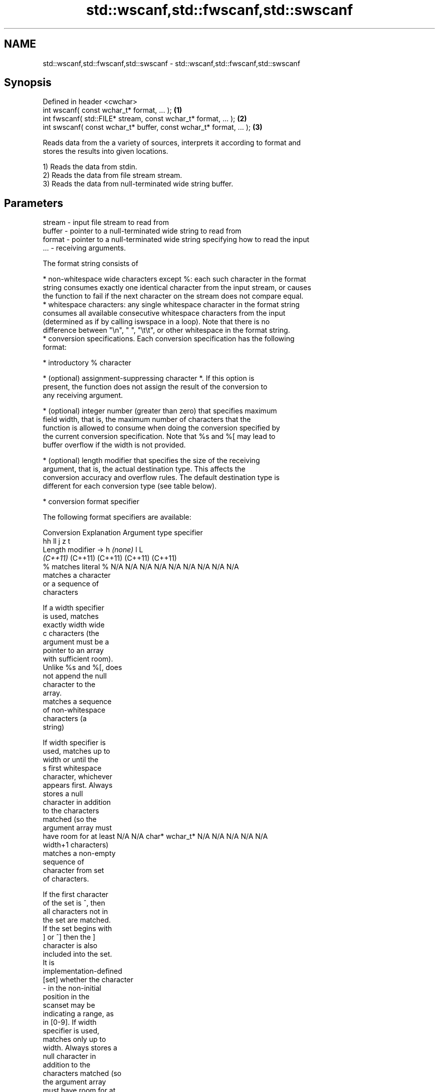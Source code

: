 .TH std::wscanf,std::fwscanf,std::swscanf 3 "2022.07.31" "http://cppreference.com" "C++ Standard Libary"
.SH NAME
std::wscanf,std::fwscanf,std::swscanf \- std::wscanf,std::fwscanf,std::swscanf

.SH Synopsis
   Defined in header <cwchar>
   int wscanf( const wchar_t* format, ... );                         \fB(1)\fP
   int fwscanf( std::FILE* stream, const wchar_t* format, ... );     \fB(2)\fP
   int swscanf( const wchar_t* buffer, const wchar_t* format, ... ); \fB(3)\fP

   Reads data from the a variety of sources, interprets it according to format and
   stores the results into given locations.

   1) Reads the data from stdin.
   2) Reads the data from file stream stream.
   3) Reads the data from null-terminated wide string buffer.

.SH Parameters

   stream - input file stream to read from
   buffer - pointer to a null-terminated wide string to read from
   format - pointer to a null-terminated wide string specifying how to read the input
   ...    - receiving arguments.

   The format string consists of

     * non-whitespace wide characters except %: each such character in the format
       string consumes exactly one identical character from the input stream, or causes
       the function to fail if the next character on the stream does not compare equal.
     * whitespace characters: any single whitespace character in the format string
       consumes all available consecutive whitespace characters from the input
       (determined as if by calling iswspace in a loop). Note that there is no
       difference between "\\n", " ", "\\t\\t", or other whitespace in the format string.
     * conversion specifications. Each conversion specification has the following
       format:

              * introductory % character

              * (optional) assignment-suppressing character *. If this option is
                present, the function does not assign the result of the conversion to
                any receiving argument.

              * (optional) integer number (greater than zero) that specifies maximum
                field width, that is, the maximum number of characters that the
                function is allowed to consume when doing the conversion specified by
                the current conversion specification. Note that %s and %[ may lead to
                buffer overflow if the width is not provided.

              * (optional) length modifier that specifies the size of the receiving
                argument, that is, the actual destination type. This affects the
                conversion accuracy and overflow rules. The default destination type is
                different for each conversion type (see table below).

              * conversion format specifier

   The following format specifiers are available:

Conversion      Explanation                                         Argument type
specifier
                                     hh                                  ll        j         z        t
       Length modifier →                    h      \fI(none)\fP     l                                               L
                                  \fI(C++11)\fP                             (C++11)   (C++11)   (C++11)  (C++11)
    %      matches literal %      N/A      N/A      N/A      N/A      N/A      N/A        N/A     N/A        N/A
              matches a character
              or a sequence of
              characters

           If a width specifier
           is used, matches
           exactly width wide
    c      characters (the
           argument must be a
           pointer to an array
           with sufficient room).
           Unlike %s and %[, does
           not append the null
           character to the
           array.
              matches a sequence
              of non-whitespace
              characters (a
              string)

           If width specifier is
           used, matches up to
           width or until the
    s      first whitespace
           character, whichever
           appears first. Always
           stores a null
           character in addition
           to the characters
           matched (so the
           argument array must
           have room for at least N/A      N/A      char*    wchar_t* N/A      N/A        N/A     N/A        N/A
           width+1 characters)
              matches a non-empty
              sequence of
              character from set
              of characters.

           If the first character
           of the set is ^, then
           all characters not in
           the set are matched.
           If the set begins with
           ] or ^] then the ]
           character is also
           included into the set.
           It is
           implementation-defined
  [set]    whether the character
           - in the non-initial
           position in the
           scanset may be
           indicating a range, as
           in [0-9]. If width
           specifier is used,
           matches only up to
           width. Always stores a
           null character in
           addition to the
           characters matched (so
           the argument array
           must have room for at
           least width+1
           characters)
              matches a decimal
              integer.

    d      The format of the
           number is the same as
           expected by wcstol
           with the value 10 for
           the base argument
              matches an integer.

           The format of the
           number is the same as
    i      expected by wcstol
           with the value 0
           for the base argument
           (base is determined by
           the first characters
           parsed)
              matches an unsigned
              decimal integer.

    u      The format of the
           number is the same as
           expected by wcstoul
           with the value 10 for           signed                     signed
           the base argument.     signed   short*   signed   signed   long     intmax_t*
              matches an unsigned char* or or       int* or  long* or long* or or         size_t* ptrdiff_t* N/A
              octal integer.      unsigned unsigned unsigned unsigned unsigned uintmax_t*
                                  char*    short*   int*     long*    long
    o      The format of the                                          long*
           number is the same as
           expected by wcstoul
           with the value 8 for
           the base argument
              matches an unsigned
              hexadecimal
              integer.

   x, X    The format of the
           number is the same as
           expected by wcstoul
           with the value 16 for
           the base argument
              returns the number
              of characters read
              so far.

           No input is consumed.
    n      Does not increment the
           assignment count. If
           the specifier has
           assignment-suppressing
           operator defined, the
           behavior is undefined
              matches a
    a,        floating-point
 A\fI(C++11)\fP     number.                                                                                        long
   e, E                           N/A      N/A      float*   double*  N/A      N/A        N/A     N/A        double*
   f, F    The format of the
   g, G    number is the same as
           expected by wcstof
              matches
              implementation
              defined character
              sequence defining a
              pointer.
    p                             N/A      N/A      void**   N/A      N/A      N/A        N/A     N/A        N/A
           printf family of
           functions should
           produce the same
           sequence using %p
           format specifier

   For every conversion specifier other than n, the longest sequence of input
   characters which does not exceed any specified ﬁeld width and which either is
   exactly what the conversion specifier expects or is a prefix of a sequence it would
   expect, is what's consumed from the stream. The ﬁrst character, if any, after this
   consumed sequence remains unread. If the consumed sequence has length zero or if the
   consumed sequence cannot be converted as specified above, the matching failure
   occurs unless end-of-ﬁle, an encoding error, or a read error prevented input from
   the stream, in which case it is an input failure.

   All conversion specifiers other than [, c, and n consume and discard all leading
   whitespace characters (determined as if by calling iswspace) before attempting to
   parse the input. These consumed characters do not count towards the specified
   maximum field width.

   If the length specifier l is not used, the conversion specifiers c, s, and [ perform
   wide-to-multibyte character conversion as if by calling wcrtomb with an mbstate_t
   object initialized to zero before the first character is converted.

   The conversion specifiers s and [ always store the null terminator in addition to
   the matched characters. The size of the destination array must be at least one
   greater than the specified field width. The use of %s or %[, without specifying the
   destination array size, is as unsafe as std::gets.

   The correct conversion specifications for the fixed-width integer types (int8_t,
   etc) are defined in the header <cinttypes> (although SCNdMAX, SCNuMAX, etc is
   synonymous with %jd, %ju, etc).

   There is a sequence point after the action of each conversion specifier; this
   permits storing multiple fields in the same "sink" variable.

   When parsing an incomplete floating-point value that ends in the exponent with no
   digits, such as parsing "100er" with the conversion specifier %f, the sequence
   "100e" (the longest prefix of a possibly valid floating-point number) is consumed,
   resulting in a matching error (the consumed sequence cannot be converted to a
   floating-point number), with "r" remaining. Some existing implementations do not
   follow this rule and roll back to consume only "100", leaving "er", e.g. glibc bug
   1765

.SH Return value

   Number of arguments successfully read, or EOF if failure occurs before the first
   receiving argument was assigned.

.SH Example

    This section is incomplete
    Reason: no example

.SH See also

   vwscanf
   vfwscanf reads formatted wide character input from stdin, a file stream
   vswscanf or a buffer using variable argument list
   \fI(C++11)\fP  \fI(function)\fP
   \fI(C++11)\fP
   \fI(C++11)\fP
